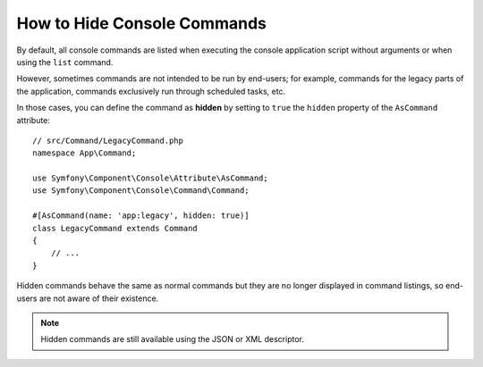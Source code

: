 How to Hide Console Commands
============================

By default, all console commands are listed when executing the console application
script without arguments or when using the ``list`` command.

However, sometimes commands are not intended to be run by end-users; for
example, commands for the legacy parts of the application, commands exclusively
run through scheduled tasks, etc.

In those cases, you can define the command as **hidden** by setting to ``true``
the ``hidden`` property of the ``AsCommand`` attribute::

    // src/Command/LegacyCommand.php
    namespace App\Command;

    use Symfony\Component\Console\Attribute\AsCommand;
    use Symfony\Component\Console\Command\Command;

    #[AsCommand(name: 'app:legacy', hidden: true)]
    class LegacyCommand extends Command
    {
        // ...
    }

Hidden commands behave the same as normal commands but they are no longer displayed
in command listings, so end-users are not aware of their existence.

.. note::

    Hidden commands are still available using the JSON or XML descriptor.
